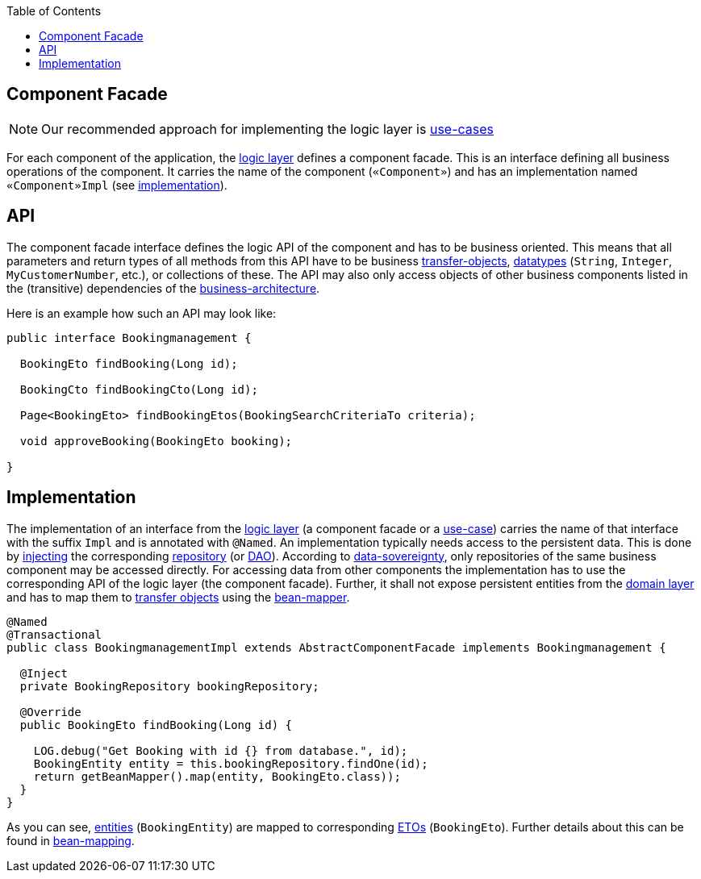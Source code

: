 :toc: macro
toc::[]

== Component Facade
[NOTE]
Our recommended approach for implementing the logic layer is link:guide-usecase.adoc[use-cases]

For each component of the application, the link:guide-logic-layer.adoc[logic layer] defines a component facade.
This is an interface defining all business operations of the component.
It carries the name of the component (`«Component»`) and has an implementation named `«Component»Impl` (see xref:implementation[implementation]).

== API
The component facade interface defines the logic API of the component and has to be business oriented.
This means that all parameters and return types of all methods from this API have to be business link:guide-transferobject.adoc[transfer-objects], link:guide-datatype.adoc[datatypes] (`String`, `Integer`, `MyCustomerNumber`, etc.), or collections of these.
The API may also only access objects of other business components listed in the (transitive) dependencies of the link:architecture.adoc#business-architecture[business-architecture].

Here is an example how such an API may look like:
[source,java]
----
public interface Bookingmanagement {

  BookingEto findBooking(Long id);

  BookingCto findBookingCto(Long id);

  Page<BookingEto> findBookingEtos(BookingSearchCriteriaTo criteria);

  void approveBooking(BookingEto booking);

}
----

== Implementation
The implementation of an interface from the link:guide-logic-layer.adoc[logic layer] (a component facade or a link:guide-usecase.adoc[use-case]) carries the name of that interface with the suffix `Impl` and is annotated with `@Named`.
An implementation typically needs access to the persistent data.
This is done by link:guide-dependency-injection.adoc[injecting] the corresponding link:guide-repository.adoc[repository] (or link:guide-dao.adoc[DAO]).
According to link:architecture.adoc#architecture-principles[data-sovereignty], only repositories of the same business component may be accessed directly.
For accessing data from other components the implementation has to use the corresponding API of the logic layer (the component facade). Further, it shall not expose persistent entities from the link:guide-domain-layer.adoc[domain layer] and has to map them to link:guide-transferobject.adoc[transfer objects] using the link:guide-beanmapping.adoc[bean-mapper].

[source,java]
----

@Named
@Transactional
public class BookingmanagementImpl extends AbstractComponentFacade implements Bookingmanagement {

  @Inject
  private BookingRepository bookingRepository;

  @Override
  public BookingEto findBooking(Long id) {

    LOG.debug("Get Booking with id {} from database.", id);
    BookingEntity entity = this.bookingRepository.findOne(id);
    return getBeanMapper().map(entity, BookingEto.class));
  }
}
----

As you can see, link:guide-jpa.adoc#entity[entities] (`BookingEntity`) are mapped to corresponding link:guide-transferobject.adoc#eto[ETOs] (`BookingEto`).
Further details about this can be found in link:guide-beanmapping.adoc[bean-mapping].
